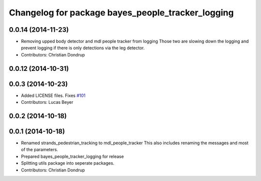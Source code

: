 ^^^^^^^^^^^^^^^^^^^^^^^^^^^^^^^^^^^^^^^^^^^^^^^^^^
Changelog for package bayes_people_tracker_logging
^^^^^^^^^^^^^^^^^^^^^^^^^^^^^^^^^^^^^^^^^^^^^^^^^^

0.0.14 (2014-11-23)
-------------------
* Removing upped body detector and mdl people tracker from logging
  Those two are slowing down the logging and prevent logging if there is only detections via the leg detector.
* Contributors: Christian Dondrup

0.0.12 (2014-10-31)
-------------------

0.0.3 (2014-10-23)
------------------
* Added LICENSE files. Fixes `#101 <https://github.com/strands-project/strands_perception_people/issues/101>`_
* Contributors: Lucas Beyer

0.0.2 (2014-10-18)
------------------

0.0.1 (2014-10-18)
------------------
* Renamed strands_pedestrian_tracking to mdl_people_tracker
  This also includes renaming the messages and most of the parameters.
* Prepared bayes_people_tracker_logging for release
* Splitting utils package into seperate packages.
* Contributors: Christian Dondrup
